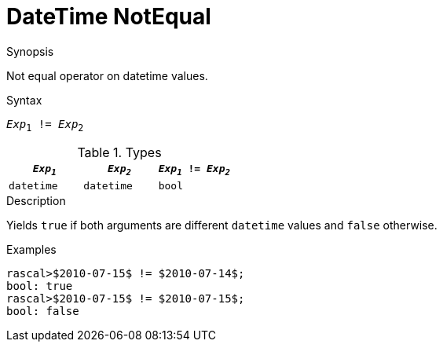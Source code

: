 [[DateTime-NotEqual]]
# DateTime NotEqual
:concept: Expressions/Values/DateTime/NotEqual

.Synopsis
Not equal operator on datetime values.

.Syntax
`_Exp_~1~ != _Exp_~2~`

.Types
|====
| `_Exp~1~_`      | `_Exp~2~_`      | `_Exp~1~_ != _Exp~2~_` 

| `datetime`     |  `datetime`    | `bool`               
|====

.Function

.Description
Yields `true` if both arguments are different `datetime` values and `false` otherwise.

.Examples
[source,rascal-shell]
----
rascal>$2010-07-15$ != $2010-07-14$;
bool: true
rascal>$2010-07-15$ != $2010-07-15$;
bool: false
----

.Benefits

.Pitfalls


:leveloffset: +1

:leveloffset: -1